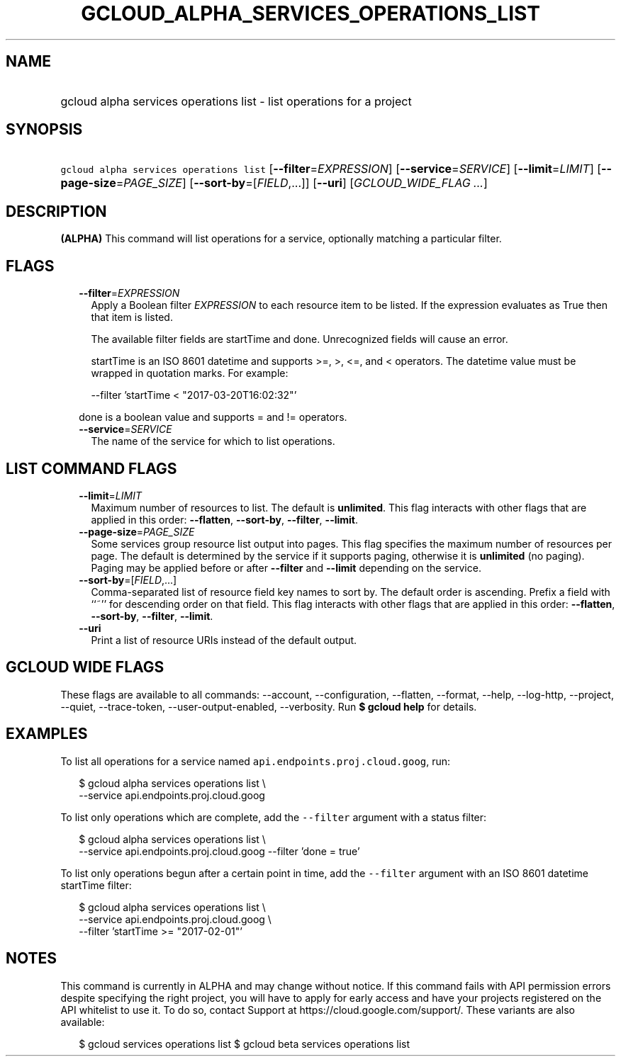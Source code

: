 
.TH "GCLOUD_ALPHA_SERVICES_OPERATIONS_LIST" 1



.SH "NAME"
.HP
gcloud alpha services operations list \- list operations for a project



.SH "SYNOPSIS"
.HP
\f5gcloud alpha services operations list\fR [\fB\-\-filter\fR=\fIEXPRESSION\fR] [\fB\-\-service\fR=\fISERVICE\fR] [\fB\-\-limit\fR=\fILIMIT\fR] [\fB\-\-page\-size\fR=\fIPAGE_SIZE\fR] [\fB\-\-sort\-by\fR=[\fIFIELD\fR,...]] [\fB\-\-uri\fR] [\fIGCLOUD_WIDE_FLAG\ ...\fR]



.SH "DESCRIPTION"

\fB(ALPHA)\fR This command will list operations for a service, optionally
matching a particular filter.



.SH "FLAGS"

.RS 2m
.TP 2m
\fB\-\-filter\fR=\fIEXPRESSION\fR
Apply a Boolean filter \fIEXPRESSION\fR to each resource item to be listed. If
the expression evaluates as True then that item is listed.

The available filter fields are startTime and done. Unrecognized fields will
cause an error.

startTime is an ISO 8601 datetime and supports >=, >, <=, and < operators. The
datetime value must be wrapped in quotation marks. For example:

.RS 2m
\-\-filter 'startTime < "2017\-03\-20T16:02:32"'
.RE

done is a boolean value and supports = and != operators.

.TP 2m
\fB\-\-service\fR=\fISERVICE\fR
The name of the service for which to list operations.


.RE
.sp

.SH "LIST COMMAND FLAGS"

.RS 2m
.TP 2m
\fB\-\-limit\fR=\fILIMIT\fR
Maximum number of resources to list. The default is \fBunlimited\fR. This flag
interacts with other flags that are applied in this order: \fB\-\-flatten\fR,
\fB\-\-sort\-by\fR, \fB\-\-filter\fR, \fB\-\-limit\fR.

.TP 2m
\fB\-\-page\-size\fR=\fIPAGE_SIZE\fR
Some services group resource list output into pages. This flag specifies the
maximum number of resources per page. The default is determined by the service
if it supports paging, otherwise it is \fBunlimited\fR (no paging). Paging may
be applied before or after \fB\-\-filter\fR and \fB\-\-limit\fR depending on the
service.

.TP 2m
\fB\-\-sort\-by\fR=[\fIFIELD\fR,...]
Comma\-separated list of resource field key names to sort by. The default order
is ascending. Prefix a field with ``~'' for descending order on that field. This
flag interacts with other flags that are applied in this order:
\fB\-\-flatten\fR, \fB\-\-sort\-by\fR, \fB\-\-filter\fR, \fB\-\-limit\fR.

.TP 2m
\fB\-\-uri\fR
Print a list of resource URIs instead of the default output.


.RE
.sp

.SH "GCLOUD WIDE FLAGS"

These flags are available to all commands: \-\-account, \-\-configuration,
\-\-flatten, \-\-format, \-\-help, \-\-log\-http, \-\-project, \-\-quiet,
\-\-trace\-token, \-\-user\-output\-enabled, \-\-verbosity. Run \fB$ gcloud
help\fR for details.



.SH "EXAMPLES"

To list all operations for a service named \f5api.endpoints.proj.cloud.goog\fR,
run:

.RS 2m
$ gcloud alpha services operations list \e
    \-\-service api.endpoints.proj.cloud.goog
.RE

To list only operations which are complete, add the \f5\-\-filter\fR argument
with a status filter:

.RS 2m
$ gcloud alpha services operations list \e
    \-\-service api.endpoints.proj.cloud.goog \-\-filter 'done = true'
.RE

To list only operations begun after a certain point in time, add the
\f5\-\-filter\fR argument with an ISO 8601 datetime startTime filter:

.RS 2m
$ gcloud alpha services operations list \e
    \-\-service api.endpoints.proj.cloud.goog \e
    \-\-filter 'startTime >= "2017\-02\-01"'
.RE



.SH "NOTES"

This command is currently in ALPHA and may change without notice. If this
command fails with API permission errors despite specifying the right project,
you will have to apply for early access and have your projects registered on the
API whitelist to use it. To do so, contact Support at
https://cloud.google.com/support/. These variants are also available:

.RS 2m
$ gcloud services operations list
$ gcloud beta services operations list
.RE

